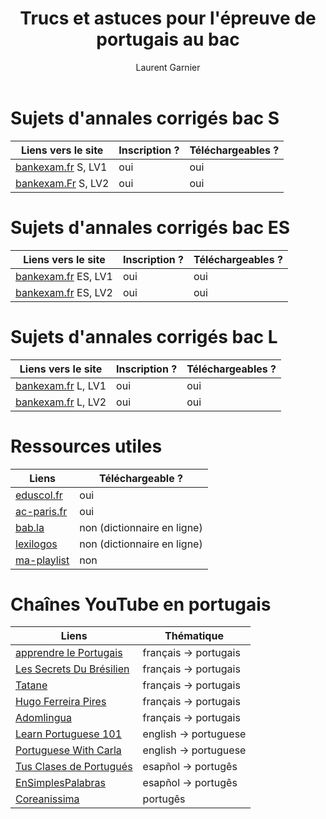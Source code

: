 #+TITLE: Trucs et astuces pour l'épreuve de portugais au bac 
#+AUTHOR: Laurent Garnier

* Sujets d'annales corrigés bac S
  
  | Liens vers le site | Inscription ? | Téléchargeables ? |
  |--------------------+---------------+-------------------|
  | [[http://www.bankexam.fr/etablissement/4-Bac-S/2323-Portugais-LV1][bankexam.fr]] S, LV1 | oui           | oui               |
  | [[http://www.bankexam.fr/etablissement/4-Bac-S/6024-Portugais-LV2][bankexam.Fr]] S, LV2 | oui           | oui               |

* Sujets d'annales corrigés bac ES

  | Liens vers le site  | Inscription ? | Téléchargeables ? |
  |---------------------+---------------+-------------------|
  | [[http://www.bankexam.fr/etablissement/2162-Bac-ES/97528-Portugais-LV2][bankexam.fr]] ES, LV1 | oui           | oui               |
  | [[http://www.bankexam.fr/etablissement/2162-Bac-ES/97528-Portugais-LV2][bankexam.fr]] ES, LV2 | oui           | oui               |

* Sujets d'annales corrigés bac L

  | Liens vers le site | Inscription ? | Téléchargeables ? |
  |--------------------+---------------+-------------------|
  | [[http://www.bankexam.fr/etablissement/2161-Bac-L/2475-Portugais-LV1][bankexam.fr]] L, LV1 | oui           | oui               |
  | [[http://www.bankexam.fr/etablissement/2161-Bac-L/2511-Portugais-LV2][bankexam.fr]] L, LV2 | oui           | oui               |

* Ressources utiles

  | Liens       | Téléchargeable ?            |
  |-------------+-----------------------------|
  | [[http://cache.media.eduscol.education.fr/file/LV/20/1/RESS_LGT_cycle_terminal_LV_portugais_sujets_etudes_236201.pdf][eduscol.fr]]  | oui                         |
  | [[https://www.ac-paris.fr/portail/jcms/p1_643788/ressources-pour-le-cycle-terminal-en-portugais][ac-paris.fr]] | oui                         |
  | [[https://fr.bab.la/dictionnaire/portugais-anglais/][bab.la]]      | non (dictionnaire en ligne) |
  | [[https://www.lexilogos.com/portugais_dictionnaire.htm][lexilogos]]   | non (dictionnaire en ligne) |
  | [[https://www.youtube.com/watch?v=mN4ttx3pAu4&list=PLfKvL-VUSKAkIEsM0luUKCHzhvc2iXAB-][ma-playlist]] | non                         |

* Chaînes YouTube en portugais

  | Liens                    | Thématique            |
  |--------------------------+-----------------------|
  | [[https://www.youtube.com/channel/UCHtM9dhi_BMxX-avcF6w7Lg/videos?disable_polymer=1][apprendre le Portugais]]   | français -> portugais |
  | [[https://www.youtube.com/channel/UC_TlmgPQpBzQWwvPS_ciCKA/videos?disable_polymer=1][Les Secrets Du Brésilien]] | français -> portugais |
  | [[https://www.youtube.com/channel/UCDmiZuOFPfQ2eqDMzYswbPA/videos?disable_polymer=1][Tatane]]                   | français -> portugais |
  | [[https://www.youtube.com/user/asicath79/about?disable_polymer=1][Hugo Ferreira Pires]]      | français -> portugais |
  | [[https://www.youtube.com/playlist?list=PLj3rb6mUpoOKzK4sxjtzsW7H3YtmJgecw][Adomlingua]]               | français -> portugais |
  | [[https://www.youtube.com/user/portuguesepod101][Learn Portuguese 101]]     | english -> portuguese |
  | [[https://www.youtube.com/user/portuguesewithcarla/about?disable_polymer=1][Portuguese With Carla]]    | english -> portuguese |
  | [[https://www.youtube.com/user/tusclasesdeportugues/about?disable_polymer=1][Tus Clases de Portugués]]  | esapñol -> portugês   |
  | [[https://www.youtube.com/playlist?list=PL7e9WPWwT5srBdBJ8itqYLeqoRfLGIJ9y][EnSimplesPalabras]]        | esapñol -> portugês   |
  | [[https://www.youtube.com/channel/UCbEsUu6RRXdIPMcVkyCnRYw/videos?disable_polymer=1][Coreanissima]]             | portugês              |
  
  

